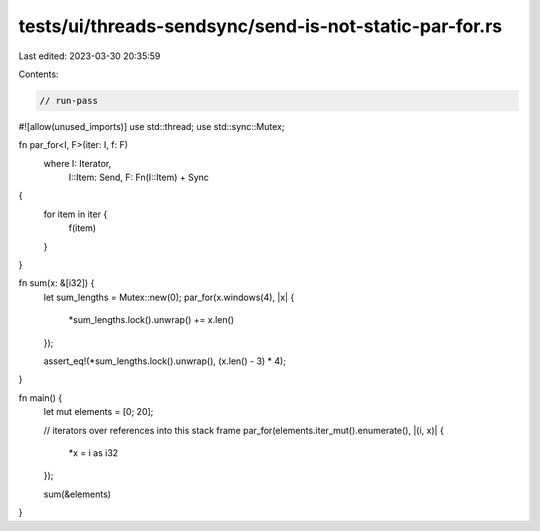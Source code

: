 tests/ui/threads-sendsync/send-is-not-static-par-for.rs
=======================================================

Last edited: 2023-03-30 20:35:59

Contents:

.. code-block:: rs

    // run-pass
#![allow(unused_imports)]
use std::thread;
use std::sync::Mutex;

fn par_for<I, F>(iter: I, f: F)
    where I: Iterator,
          I::Item: Send,
          F: Fn(I::Item) + Sync
{
    for item in iter {
        f(item)
    }
}

fn sum(x: &[i32]) {
    let sum_lengths = Mutex::new(0);
    par_for(x.windows(4), |x| {
        *sum_lengths.lock().unwrap() += x.len()
    });

    assert_eq!(*sum_lengths.lock().unwrap(), (x.len() - 3) * 4);
}

fn main() {
    let mut elements = [0; 20];

    // iterators over references into this stack frame
    par_for(elements.iter_mut().enumerate(), |(i, x)| {
        *x = i as i32
    });

    sum(&elements)
}


